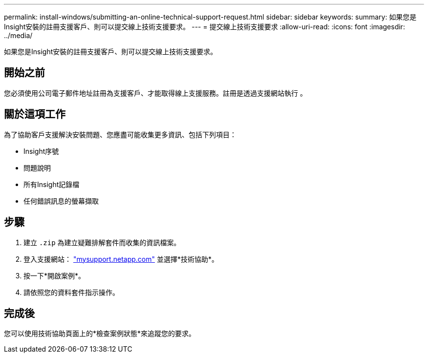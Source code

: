 ---
permalink: install-windows/submitting-an-online-technical-support-request.html 
sidebar: sidebar 
keywords:  
summary: 如果您是Insight安裝的註冊支援客戶、則可以提交線上技術支援要求。 
---
= 提交線上技術支援要求
:allow-uri-read: 
:icons: font
:imagesdir: ../media/


[role="lead"]
如果您是Insight安裝的註冊支援客戶、則可以提交線上技術支援要求。



== 開始之前

您必須使用公司電子郵件地址註冊為支援客戶、才能取得線上支援服務。註冊是透過支援網站執行 。



== 關於這項工作

為了協助客戶支援解決安裝問題、您應盡可能收集更多資訊、包括下列項目：

* Insight序號
* 問題說明
* 所有Insight記錄檔
* 任何錯誤訊息的螢幕擷取




== 步驟

. 建立 `.zip` 為建立疑難排解套件而收集的資訊檔案。
. 登入支援網站： http://mysupport.netapp.com/["mysupport.netapp.com"] 並選擇*技術協助*。
. 按一下*開啟案例*。
. 請依照您的資料套件指示操作。




== 完成後

您可以使用技術協助頁面上的*檢查案例狀態*來追蹤您的要求。
